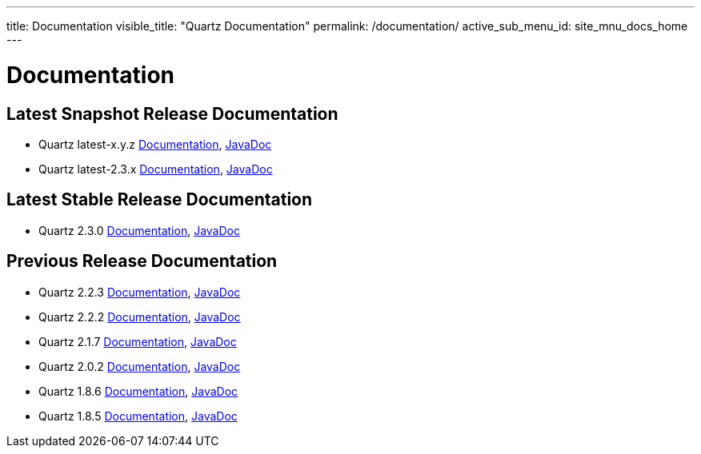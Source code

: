 ---
title: Documentation
visible_title: "Quartz Documentation"
permalink: /documentation/
active_sub_menu_id: site_mnu_docs_home
---

= Documentation
:quartz-version: latest-x.y.z
:quartz-version-23x: latest-2.3.x

== Latest Snapshot Release Documentation

* Quartz {quartz-version} <<{quartz-version}/index.adoc#,Documentation>>, link:/api/{quartz-version}/index.html[JavaDoc]
* Quartz {quartz-version-23x} <<{quartz-version-23x}/index.adoc#,Documentation>>, link:/api/{quartz-version-23x}/index.html[JavaDoc]

== Latest Stable Release Documentation

* Quartz 2.3.0 link:/documentation/quartz-2.3.0/quick-start.html[Documentation], link:/api/2.3.0/index.html[JavaDoc]

== Previous Release Documentation

* Quartz 2.2.3 link:/documentation/quartz-2.2.3/quick-start.html[Documentation], link:/api/2.2.3/index.html[JavaDoc]
* Quartz 2.2.2 link:/documentation/quartz-2.2.2/quick-start.html[Documentation], link:/api/2.2.2/index.html[JavaDoc]
* Quartz 2.1.7 link:/documentation/quartz-2.1.7/quick-start.html[Documentation], link:/api/2.1.7/index.html[JavaDoc]
* Quartz 2.0.2 link:/documentation/quartz-2.0.2/quick-start.html[Documentation], link:/api/2.0.2/index.html[JavaDoc]
* Quartz 1.8.6 link:/documentation/quartz-1.8.6/quick-start.html[Documentation], link:/api/1.8.6/index.html[JavaDoc]
* Quartz 1.8.5 link:/documentation/quartz-1.8.5/quick-start.html[Documentation], link:/api/1.8.5/index.html[JavaDoc]

